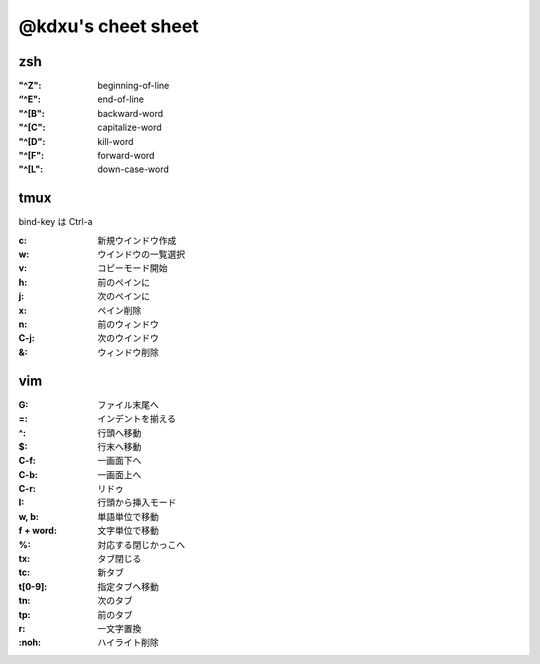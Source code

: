 ====================
@kdxu's cheet sheet
====================

zsh
----

:"^Z": beginning-of-line
:“^E": end-of-line
:"^[B": backward-word
:"^[C": capitalize-word
:"^[D": kill-word
:"^[F": forward-word
:"^[L": down-case-word

tmux
----

bind-key は Ctrl-a

:c: 新規ウインドウ作成
:w: ウインドウの一覧選択
:v: コピーモード開始
:h: 前のペインに
:j: 次のペインに
:x: ペイン削除
:n: 前のウィンドウ
:C-j: 次のウインドウ
:&: ウィンドウ削除

vim
----

:G: ファイル末尾へ
:=: インデントを揃える
:^: 行頭へ移動
:$: 行末へ移動
:C-f: 一画面下へ
:C-b: 一画面上へ
:C-r: リドゥ
:I: 行頭から挿入モード
:w, b: 単語単位で移動
:f + word: 文字単位で移動
:%: 対応する閉じかっこへ
:tx: タブ閉じる
:tc: 新タブ
:t[0-9]: 指定タブへ移動
:tn: 次のタブ
:tp: 前のタブ
:r: 一文字置換
:\:noh: ハイライト削除

